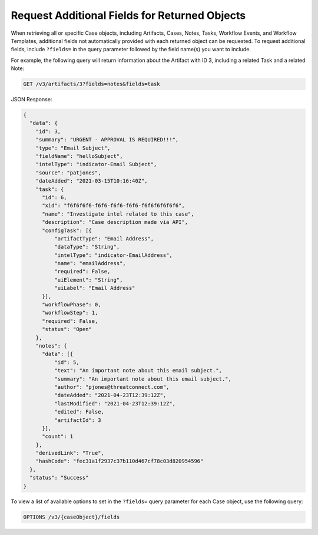 Request Additional Fields for Returned Objects
----------------------------------------------

When retrieving all or specific Case objects, including Artifacts, Cases, Notes, Tasks, Workflow Events, and Workflow Templates, additional fields not automatically provided with each returned object can be requested. To request additional fields, include ``?fields=`` in the query parameter followed by the field name(s) you want to include.

.. note::If requesting multiple additional fields, separate each field with an ampersand. For example, to request the Assignees and Task fields, include ``?field=notes&fields=task`` in the query parameter.

For example, the following query will return information about the Artifact with ID 3, including a related Task and a related Note:

.. code::

    GET /v3/artifacts/3?fields=notes&fields=task

JSON Response:

.. code:: json

    {
      "data": {
        "id": 3,
        "summary": "URGENT - APPROVAL IS REQUIRED!!!",
        "type": "Email Subject",
        "fieldName": "helloSubject",
        "intelType": "indicator-Email Subject",
        "source": "patjones",
        "dateAdded": "2021-03-15T10:16:40Z",
        "task": {
          "id": 6,
          "xid": "f6f6f6f6-f6f6-f6f6-f6f6-f6f6f6f6f6f6",
          "name": "Investigate intel related to this case",
          "description": "Case description made via API",
          "configTask": [{
              "artifactType": "Email Address",
              "dataType": "String",
              "intelType": "indicator-EmailAddress",
              "name": "emailAddress",
              "required": False,
              "uiElement": "String",
              "uiLabel": "Email Address"
          }],
          "workflowPhase": 0,
          "workflowStep": 1,
          "required": False,
          "status": "Open"
        },
        "notes": {
          "data": [{
              "id": 5,
              "text": "An important note about this email subject.",
              "summary": "An important note about this email subject.",
              "author": "pjones@threatconnect.com",
              "dateAdded": "2021-04-23T12:39:12Z",
              "lastModified": "2021-04-23T12:39:12Z",
              "edited": False,
              "artifactId": 3
          }],
          "count": 1
        },
        "derivedLink": "True",
        "hashCode": "fec31a1f2937c37b110d467cf78c03d820954596"
      },
      "status": "Success"
    }

To view a list of available options to set in the ``?fields=`` query parameter for each Case object, use the following query:

.. code::

    OPTIONS /v3/{caseObject}/fields
